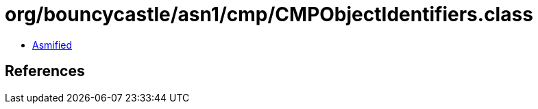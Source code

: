 = org/bouncycastle/asn1/cmp/CMPObjectIdentifiers.class

 - link:CMPObjectIdentifiers-asmified.java[Asmified]

== References

